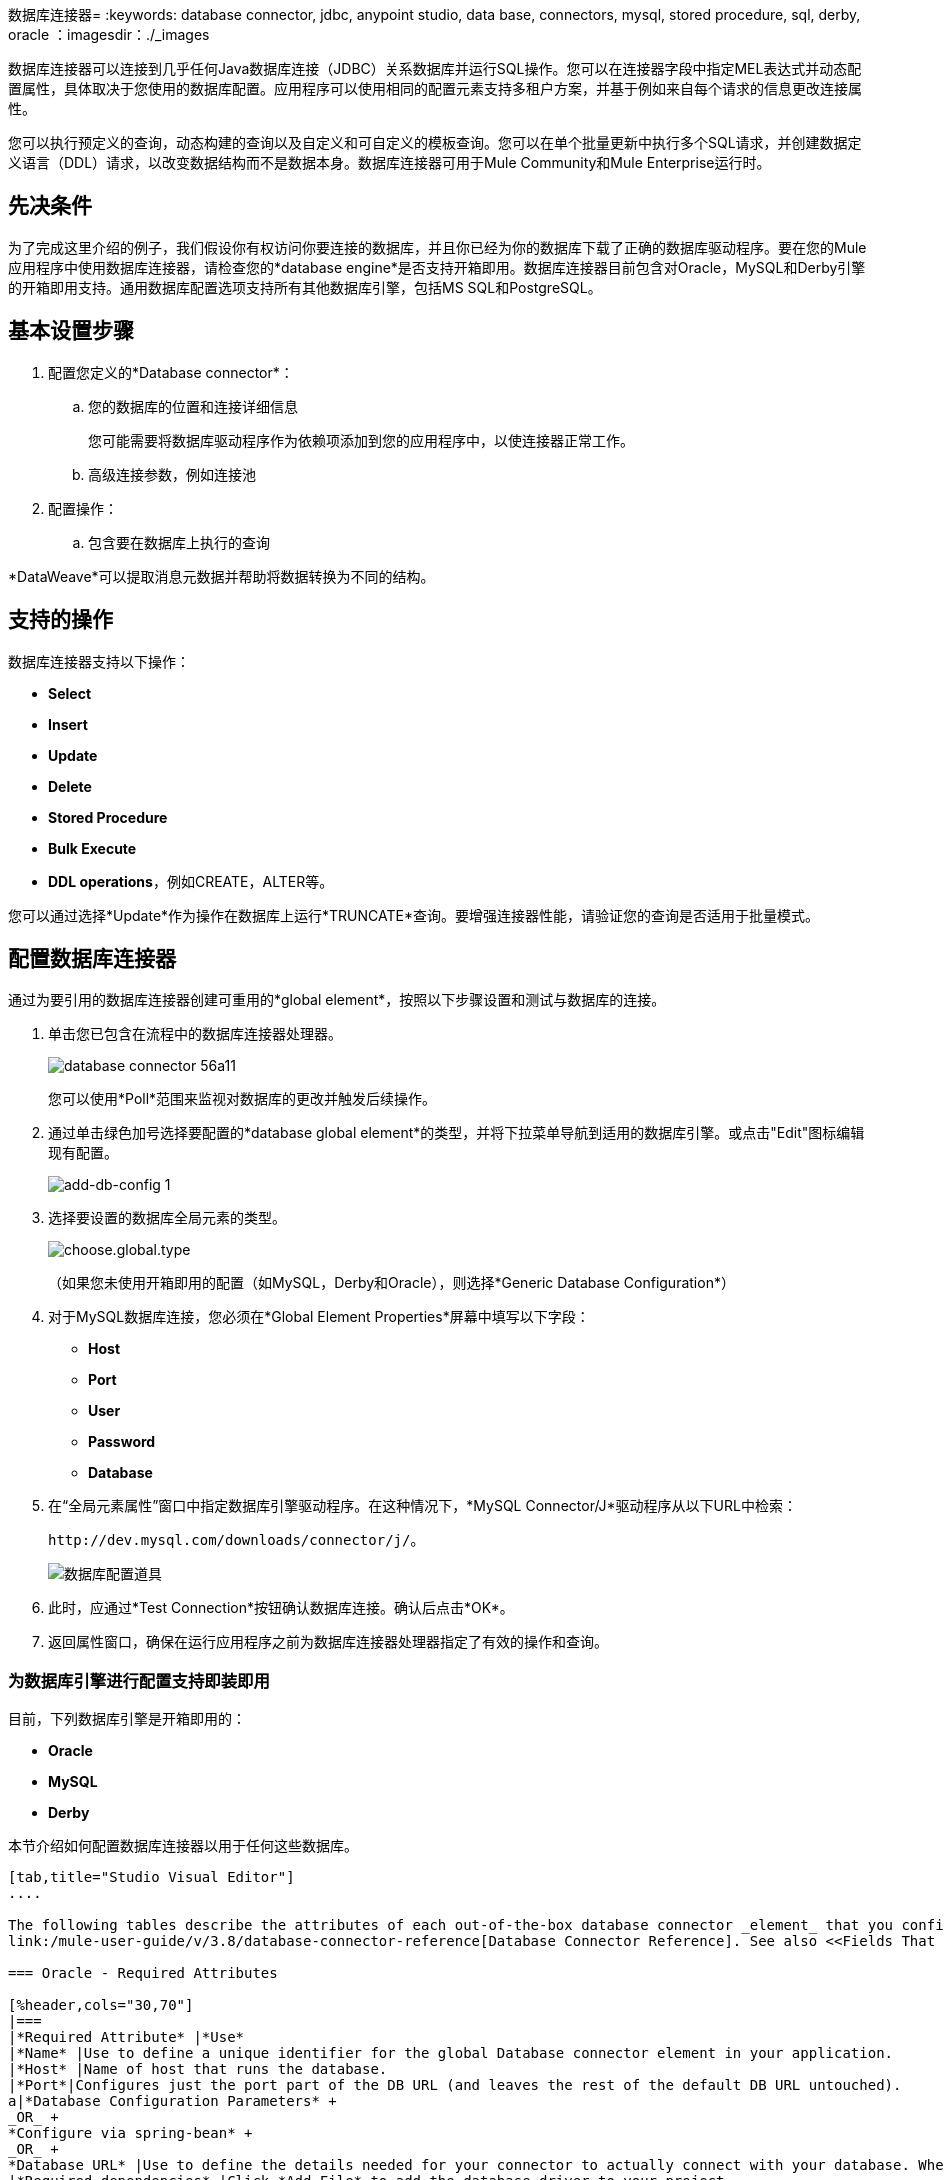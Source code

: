 数据库连接器= 
:keywords: database connector, jdbc, anypoint studio, data base, connectors, mysql, stored procedure, sql, derby, oracle
：imagesdir：./_images

数据库连接器可以连接到几乎任何Java数据库连接（JDBC）关系数据库并运行SQL操作。您可以在连接器字段中指定MEL表达式并动态配置属性，具体取决于您使用的数据库配置。应用程序可以使用相同的配置元素支持多租户方案，并基于例如来自每个请求的信息更改连接属性。

您可以执行预定义的查询，动态构建的查询以及自定义和可自定义的模板查询。您可以在单个批量更新中执行多个SQL请求，并创建数据定义语言（DDL）请求，以改变数据结构而不是数据本身。数据库连接器可用于Mule Community和Mule Enterprise运行时。

== 先决条件

为了完成这里介绍的例子，我们假设你有权访问你要连接的数据库，并且你已经为你的数据库下载了正确的数据库驱动程序。要在您的Mule应用程序中使用数据库连接器，请检查您的*database engine*是否支持开箱即用。数据库连接器目前包含对Oracle，MySQL和Derby引擎的开箱即用支持。通用数据库配置选项支持所有其他数据库引擎，包括MS SQL和PostgreSQL。

== 基本设置步骤

. 配置您定义的*Database connector*：
.. 您的数据库的位置和连接详细信息
+
您可能需要将数据库驱动程序作为依赖项添加到您的应用程序中，以使连接器正常工作。
+
.. 高级连接参数，例如连接池
. 配置操作：
.. 包含要在数据库上执行的查询

*DataWeave*可以提取消息元数据并帮助将数据转换为不同的结构。

== 支持的操作

数据库连接器支持以下操作：

*  *Select*
*  *Insert*
*  *Update*
*  *Delete*
*  *Stored Procedure*
*  *Bulk Execute*
*  *DDL operations*，例如CREATE，ALTER等。

您可以通过选择*Update*作为操作在数据库上运行*TRUNCATE*查询。要增强连接器性能，请验证您的查询是否适用于批量模式。


== 配置数据库连接器

通过为要引用的数据库连接器创建可重用的*global element*，按照以下步骤设置和测试与数据库的连接。

. 单击您已包含在流程中的数据库连接器处理器。
+
image:database-connector-56a11.png[]
+
您可以使用*Poll*范围来监视对数据库的更改并触发后续操作。
+
. 通过单击绿色加号选择要配置的*database global element*的类型，并将下拉菜单导航到适用的数据库引擎。或点击"Edit"图标编辑现有配置。
+
image:add-db-config.png[add-db-config 1]
+
. 选择要设置的数据库全局元素的类型。
+
image:choose-global-type.png[choose.global.type]
+
（如果您未使用开箱即用的配置（如MySQL，Derby和Oracle），则选择*Generic Database Configuration*）
+
. 对于MySQL数据库连接，您必须在*Global Element Properties*屏幕中填写以下字段：

*  *Host*
*  *Port*
*  *User*
*  *Password*
*  *Database*

. 在“全局元素属性”窗口中指定数据库引擎驱动程序。在这种情况下，*MySQL Connector/J*驱动程序从以下URL中检索：
+
`+http://dev.mysql.com/downloads/connector/j/+`。
+
image:database-connector-380c4.png[数据库配置道具]

. 此时，应通过*Test Connection*按钮确认数据库连接。确认后点击*OK*。
. 返回属性窗口，确保在运行应用程序之前为数据库连接器处理器指定了有效的操作和查询。


[[config-out-of-box]]
=== 为数据库引擎进行配置支持即装即用

目前，下列数据库引擎是开箱即用的：

*  *Oracle*
*  *MySQL*
*  *Derby*

本节介绍如何配置数据库连接器以用于任何这些数据库。

[tabs]
------
[tab,title="Studio Visual Editor"]
....

The following tables describe the attributes of each out-of-the-box database connector _element_ that you configure to be able to connect to your database and submit queries to it. For a full list of elements, attributes, and default values, see
link:/mule-user-guide/v/3.8/database-connector-reference[Database Connector Reference]. See also <<Fields That Support MEL Expressions, Fields That Support MEL Expressions>>.

=== Oracle - Required Attributes

[%header,cols="30,70"]
|===
|*Required Attribute* |*Use*
|*Name* |Use to define a unique identifier for the global Database connector element in your application.
|*Host* |Name of host that runs the database.
|*Port*|Configures just the port part of the DB URL (and leaves the rest of the default DB URL untouched).
a|*Database Configuration Parameters* +
_OR_ +
*Configure via spring-bean* +
_OR_ +
*Database URL* |Use to define the details needed for your connector to actually connect with your database. When you have completed the configuration, click *Test Connection...* to confirm that you have established a valid, working connection to your database.
|*Required dependencies* |Click *Add File* to add the database driver to your project.
|===

image:oracle_global_elem.png[oracle_global_elem]

=== MySQL - Required Attributes

[%header,cols="30,70"]
|===
|*Required Attribute* |*Use*
|*Name* |Use to define a unique identifier for the global Database connector element in your application.
a|*Database Configuration Parameters* +
_OR_ +
*Configure via spring-bean* +
_OR_ +
*Database URL* |Use to define the details needed for your connector to actually connect with your database. When you have completed the configuration, click *Test Connection* to confirm that you have established a valid, working connection to your database.
|*Required dependencies* |Click *Add File* to add the database driver to your project.
|===

.MySQL global element using DB configuration parameters
image:mysql_global_elem.png[mysql_global_elem]

=== Derby - Required Attributes

[%header,cols="30,70"]
|===
|*Required Attribute* |*Use*
|*Name* |Use to define a unique identifier for the global Database connector element in your application.
a|*Database Configuration Parameters* +
OR +
*Configure via spring-bean* +
OR +
*Database URL* |Use to define the details needed for your connector to actually connect with your database. When you have completed the configuration, click *Test Connection* to confirm that you have established a valid, working connection to your database. |
|===

.Example Derby global element - blank
image:derby_global_elem.png[derby_global_elem]

== Optional Attributes

This section and the next describe the attributes of the element that you can _optionally_ configure to customize some functionality of the global database connector element.

=== Advanced Tab - Optional Attributes

.MySQL global element blank advanced tab
image:mysql-adv-tab.png[Advanced tab for mysql config]

[%header,cols="30a,70a"]
|===
|*Optional Attributes* |*Use*
|*Use XA Transactions*
|Enable to indicate that the created datasource must support extended architecture (XA) transactions.
|*Connection Timeout*
|Maximum time in seconds that this data source will wait while attempting to connect to a database. A value of zero specifies that the timeout is the default system timeout if there is one; otherwise, it specifies that there is no timeout.
|*Transaction isolation* |Define database read issue levels.
|*Driver Class Name* |The fully qualified name of the database driver class.
|*Advanced Parameters* |Send parameters as key-value pairs to your DB. The parameters that can be set depend on what database software you are connecting to.
|*Connection Pooling* a|Define values for any of the connection pooling attributes to customize how your Database Connector reuses connections to the database. You can define values for:

* Max Pool Size
* Min Pool Size
* Acquire Increment
* Prepared Statement Cache Size
* Max Wait Millis

See notes below.
|===

*Connection Pooling Notes:*

* The default configuration doen't use a pool. The database connector makes use of org.enhydra.jdbc.standard.StandardDataSource. Example of a default configuration:
+
[source,xml,linenums]
----
<db:mysql-config name="dbConfig" host="localhost" port="3306" user="root" 
    password="" database="esb" doc:name="MySQL Configuration" />
----
+
This means that every execution of an SQL command opens a new connection and closes it once finished.
* To configure a pool, for example for MySQL:
+
[source,xml,linenums]
----
<db:mysql-config name="dbConfig" host="localhost" port="3306" user="root"
    password="" database="esb" doc:name="MySQL Configuration">
    <db:pooling-profile maxPoolSize="17" minPoolSize="13" />
</db:mysql-config>
----
+
Alternatively, you can reference a specific pooling library from a generic DB configuration:
+
Example for MySQL and Apache DB pool:
+
[source,xml,linenums]
----
<spring:bean id="jdbcDataSource" class="org.apache.commons.dbcp.BasicDataSource" 
        destroy-method="close">
    <spring:property name="driverClassName" value="com.mysql.jdbc.Driver" />
    <spring:property name="url" value="jdbc:mysql://localhost:3306/esb?user=root&amp;password=" />
    <spring:property name="maxActive" value="17" />
</spring:bean
<db:generic-config name="dbConfig" dataSource-ref="jdbcDataSource" 
    doc:name="Generic Database Configuration"  />
----
+
This does not close the connections after each operation, but returns the connections to the pool. It's the pool's responsibility if, when, and how they're closed.

....
[tab,title="XML Editor"]
....
*DB Config <db:generic-config>*

[%header,cols="30a,70a"]
|===
|Attributes |Use
|*name* |Use to define unique identifier for the global database connector element in your application.
|*database*
*host*
*password*
*port*
*user* |Use to define the details needed for your connector to actually connect with your database. When you have completed the configuration, click *Test Connection...* to confirm that you have established a valid, working connection to your database.

See also <<Fields That Support MEL Expressions, Fields That Support MEL Expressions>>.  
|*useXaTransactions* |Enable to indicate that the created datasource must support extended architecture (XA) transactions.
|===

*Pooling Profile <db:pooling-profile />*

[%header,cols="30,70"]
|===
|Attributes |Use
|*driverClassName` |The fully qualified name of the database driver class.
a|`maxPoolSize` +
`minPoolSize` +
`acquireIncrement` +
`preparedStatementCacheSize` +
`maxWaitMillis` |Define values for any of the connection pooling attributes to customize how your Database Connector reuses connections to the database. You can define values for:

* Max Pool Size (default: 5)
* Min Pool Size (default: 0)
* Acquire Increment (default: 1)
* Prepared Statement Cache Size (default: 5)
* Max Wait Millis: limits how long a client will wait for a Connection (default: 30000) 

Note: By default, no pool is used. A single connection is created for every request. You need to configure a Pooling Profile to use a pool.
|===

*Connection Properties  <db:connection-properties>*

[%header,cols="30a,70a"]
|===
|Attribute |Use
|*Advanced Parameters* |Send parameters as key-value pairs to your database. The parameters that can be set depend on what database software you are connecting to. Each parameter must be included in a separate tag, enclosed by connection properties like so:

[source, xml, linenums]
----
<db:connection-properties>
    <db:property name="myProperty" value="myValue"/>
    <db:property name="myProperty2" value="myValue2"/>
</db:connection-properties>
----
|===
....
------

=== 配置数据库引擎不支持开箱即用

所有未配置的数据库 link:#config-out-of-box[数据库引擎支持开箱即用]必须通过通用数据库安装添加，然后进行相应配置。

==== 添加通用数据库驱动程序

当使用*Generic*数据库配置时，您需要手动将数据库引擎的驱动程序作为引用库导入到应用程序中，或者最好将其添加为Maven依赖项。请记住稍后将完全限定的驱动程序类指定为连接器配置中的一个连接参数。您可以将数据库连接器与任何具有驱动程序的数据库引擎配合使用。

要为通用安装安装数据库驱动程序，请按照以下步骤操作。

[tabs]
------
[tab,title="Studio Visual Editor"]
....
. If you haven't already done so, download the driver for your particular database. For example, the driver for a MySQL database is available to link:http://dev.mysql.com/downloads/connector/j/[Download online].  
. Drag and drop the driver *.jar* file from your local drive to the root folder in your project or add the *.jar* file to the build path of your project via the wizard by right-clicking the project name, selecting *Build Path* > *Configure Build Path…*.
. In the wizard that appears, click the *Libraries* tab, then click *Add Jars…* (or *Add External Jars…*, depending on its location.
. Click *OK* to save, then *OK* to exit the wizard. If referencing an external *.jar*, notice that your project now has a new folder named *Referenced Libraries* in which your database driver *.jar* resides. 

image:referenced-libraries-in-proj.png[referenced-libraries-in-proj pack_explorer]

....
[tab,title="XML Editor"]
....

. If you haven't already done so, download the driver for your particular database. For example, the driver for a MySQL database is available for link:http://dev.mysql.com/downloads/connector/j/[download] online.  
. Add the driver's *.jar* file to the root folder  in your project. In Studio, you can drag and drop the file from your local drive into the project folder.
. Add the *.jar* file to the build path of your project.

....
------

在不支持开箱即用的数据库引擎添加数据库驱动程序之后，需要在数据库连接器引用的全局元素中输入驱动程序类的完全限定名称。有关详细信息，请参阅下一节。


通用数据库的==== 配置

[tabs]
------
[tab,title="Studio Visual Editor"]
....

*Required:* The following table describes the attributes of the global database connector element that you _must_ configure in order to be able to connect, then submit queries to a database. For a full list of elements, attributes and default values, consult the link:/mule-user-guide/v/3.8/database-connector-reference[Database Connector Reference]. See also <<Fields That Support MEL Expressions, Fields That Support MEL Expressions>>.  

[%header,cols="30a,70a"]
|===
|*Required Attribute* |*Use*
|*Name* |Use to define unique identifier for the global database connector element in your application.
|*Configure via spring-bean* |*Optional.* Configure this database connection by the Spring bean referenced in *DataSource Reference*. Mutually exclusive with *Database URL*.
|*Database URL* |*Optional* (can also be configured with *Configure via spring-bean*). The URL for the database connection. Mutually exclusive with *Configure via spring-bean*.
|*Driver Class Name* |Fully-qualified driver class name of the driver for your database, which must be already imported into your project. You can enter the full name in the empty field or click *...* to browse the available driver classes.

When browsing the available driver classes, type the beginning of the driver class name (which you can check by clicking the driver file under Referenced Libraries in the Package Explorer). Studio displays the list of classes provided by the driver.

For a list of driver classes of commonly-used database engines, see <<Common Driver Class Specifications, Common Driver Class Specifications>> below.
|===


image:generic-db-global-elem-props.png[generic-db-global-elem-props]

*Optional:* The following table describes the attributes of the element that you can _optionally_ configure to customize some functionality of the global database connector. For a full list of elements, attributes and default values, consult the link:/mule-user-guide/v/3.8/database-connector-reference[Database Connector Reference]. See also <<Fields That Support MEL Expressions, Fields That Support MEL Expressions>>.  

==== Advanced Tab - Optional Attributes

[%header,cols="2*a"]
|===
|*Optional Attributes* |*Use*
|*Advanced Parameters* |Send parameters as key-value pairs to your DB. The parameters that can be set depend on what database software you are connecting to.
|*Connection Timeout* |Define the amount of time a database connection remains securely active during a period of non-usage before timing-out and demanding logging in again.
|*Connection Pooling* |Define values for any of the connection pooling attributes to customize how your database connector reuses connections to the database. You can define values for:

* Max Pool Size (default: 5)
* Min Pool Size (default: 0)
* Acquire Increment (default: 1)
* Prepared Statement Cache Size (default: 5) 
* Max Wait Millis: limits how long a client will wait for a Connection (default: 300000)

|*Use XA Transactions* |Enable to indicate that the created datasource must support extended architecture (XA) transactions. Default: *false*.
|===
....
[tab,title="XML Editor"]
....
[%header,cols="30,70"]
|===
|*Attribute* |*Use*
|DB Config `<db:generic-config>` |
|`name` |Use to define a unique identifier for the global database connector element in your application.
a|`database` +
`host` +
`password` +
`port` +
`user` |Use to define the details needed for your connector to actually connect with your database. When you have completed the configuration, click *Test Connection...* to confirm that you have established a valid, working connection to your database.

See also <<Fields That Support MEL Expressions, Fields That Support MEL Expressions>>.  
|`useXaTransactions` |Enable to indicate that the created datasource must support XA transactions.
|===

[%header,cols="30a,70a"]
|===
|*Attribute* |*Use*
|Pooling Profile  `<db:pooling-profile`/> |
|`driverClassName` |The fully qualified name of the database driver class.
|`maxPoolSize`
`minPoolSize`
`acquireIncrement`
`preparedStatementCacheSize`
`maxWaitMillis` |Define values for any of the connection pooling attributes to customize how your database connector reuses connections to the database. You can define values for:

* Max Pool Size
* Min Pool Size
* Acquire Increment
* Prepared Statement Cache Size
* Max Wait Millis
|*Connection Properties*  `<db:connection-properties>` |
|*Advanced Parameters* |Send parameters as key-value pairs to your database. The parameters that can be set depend on what database software you are connecting to. Each parameter must be included in a separate tag, enclosed by connection properties like so:

[source, xml, linenums]
----
<db:connection-properties>
    <db:property name="myProperty" value="myValue"/>
    <db:property name="myProperty2" value="myValue2"/>
</db:connection-properties>
----
|===
....
------

==== 常见的驱动程序类别规格

为通用数据库服务器配置全局元素时，您需要输入驱动程序类的完全限定名称，如上表中“驱动程序类名称”单元格中所述。以下是一些最常见的数据库驱动程序提供的驱动程序类名称。

[%header,cols="3*a"]
|===
| *Database*  | *Driver Version*  | *Driver Class Name*
|的PostgreSQL  | *postgresql-9.3-1101.jdbc3.jar*  | *org.postgresql.Driver*
| MS-SQL  | *sqljdbc4.jar*  | *com.microsoft.sqlserver.jdbc.SQLServerDriver*
|===

====  PostgreSQL的示例通用数据库连接器配置

以PostgreSQL为例，转到通用数据库连接器配置的属性窗口，将*Driver Class Name*和连接*URL*指定为参数：`org.postgresql.Driver`和`jdbc:postgresql://localhost:5432/tictactoe?password=pass&user=yourusername`。在XML格式中，这种配置将是：

[source,xml,linenums]
----
<db:generic-config name="Generic_Database_Configuration" url="jdbc:postgresql://localhost:5432/tictactoe?password=pass&amp;user=yourusername" driverClassName="org.postgresql.Driver" doc:name="Generic Database Configuration">
    </db:generic-config>
----

== 设置数据库连接器操作

*Required:*下表描述了您必须配置才能连接的数据库连接器元素的属性，然后将查询提交给数据库。有关元素，属性和默认值的完整列表，请参阅 link:/mule-user-guide/v/3.8/database-connector-reference[数据库连接器参考]。另请参阅<<Fields That Support MEL Expressions, Fields That Support MEL Expressions>>。

Oracle和Derby数据库受Mule支持，但您只能使用Studio的XML编辑器配置这些数据库的操作，而不能使用Studio的Visual Editor。


[%header,cols="30,70"]
|===
| *Required Attribute* a | *Use*
| *Display Name*  |用于为流中的数据库连接器元素定义唯一标识符。
| *Config Reference*  |用于标识数据库连接器引用连接详细信息的全局数据库连接器元素等。 | *Operation* a {{ 5}}用于指示数据库连接器提交请求以在数据库中执行特定查询：

* 选择
* 插入
* 更新
* 删除
* 存储过程
* 批量执行
* 执行DDL

通过选择*Update*作为操作来运行TRUNCATE查询。


一个| *SQL Statement*
_要么_
*Template Query Reference*  |如果您选择使用*Parameterized*或*Dynamic*查询类型，您仍然需要在连接器的常规设置中定义SQL语句本身。
如果您选择使用*From Template*查询类型，请引用您在其中定义SQL语句的模板（在全局模板查询元素中定义）。
|===


===== 选择和存储过程 - 高级选项卡字段

*  *Max Rows*（_applies to SELECT_） - 用于定义应用程序在从数据库响应中接受的最大行数。
*  *Fetch Size*  - 表示应该从resultSet中获取多少行。流属性为true时，此属性是必需的，默认值为10。
*  *Streaming*  - 支持通过数据库连接器将数据流传输到数据库。 Mule以数据块的形式从数据库中读取数据，而不是将完整的结果集加载到内存中。

=====  INSERT  - 高级选项卡字段

*  *Auto-generated Keys*  - 使用此属性指示自动生成的密钥应可用于检索。
*  *Auto-generated Keys Column Indexes*  - 提供逗号分隔的列索引列表，指出哪些自动生成的键应该可用于检索。
*  *Auto-generated Keys Column Names*  - 提供一个以逗号分隔的列名称列表，指出哪些自动生成的键应该可用于检索。

=== 查询类型

Mule提供了三种类型的查询，可用于从应用程序中执行对数据库的查询。下表描述了三种查询类型以及使用每种查询的优点。

[%header,cols="2*a"]
|===
| *Query Type/Description*  | *Advantages*
| *Parameterized*
_（推荐）_  -  Mule用"?"替换查询中的所有Mule表达式语言（MEL）表达式，以创建预准备语句，然后使用当前事件评估MEL表达式，以获取每个参数的值。

有关编写参数化查询语句的提示，请参阅<<Tips, Tips>>部分。

|相对于动态查询，参数化查询具有以下优点：

* 安全性 - 使用参数化查询语句可防止SQL注入
* 性能 - 在多次执行查询的情况下，使用参数化查询有助于更快地重复执行语句
* 类型管理：使用参数化查询允许数据库驱动程序自动管理指定为参数的变量类型，并且对于某些类型，可提供自动类型转换。
例如，在语句*insert into employees where name = \#[message.payload.name]*中，Mule将*#[message.payload.name]*的值映射到数据库中*name*列的变量类型。此外，您不需要在语句中添加引号，例如“3”而不是3，或“字符串”而不是字符串。
| *Dynamic*  -  Mule用查表达式的结果替换查询中的所有MEL表达式，然后将结果发送到数据库。因此，您有责任确保查询语句中的任何字符串都可以被数据库解释（例如引用字符串，数据格式等）

使用动态查询语句最重要的缺点是安全性，因为它会使SQL注入的语句打开，可能会危及数据库中的数据。例如，在DB连接器之前在您的流程中添加过滤器可以缓解此风险。
|
相对于参数化查询，动态查询具有以下优点：

* 灵活性 - 您对SQL语句具有极大的灵活性。例如，以下所有内容都是有效的动态查询语句：
来自＃[tablename]的**  *select *，其中id = 1; *
**  *insert into #[message.payload.restOfInsertStatement];*
**  *#[flowVars[‘deleteStatement’]]*
* 性能 - 如果语句只执行一次，Mule可以相对于参数化查询语句稍微更快地执行动态SQL
| *From Template*  - 使您能够在应用程序的全局元素（全局模板查询引用元素）中定义一次查询语句，然后在同一应用程序中多次重复使用查询，动态改变特定值根据需要。 |
相对于参数化和动态查询，来自模板查询的优点是可以重用查询语句。

例如，您可以在模板内的查询语句（全局模板查询引用元素内）中定义一个参数，然后使用流中的数据库连接器中的查询语句指示Mule将参数的值替换为在数据库连接器中定义的值。阅读下面有关如何配置此查询类型的更多信息。
|===

=== 从模板配置查询

您可以使用*template*预先定义可在应用程序流中使用并重复使用的SQL查询。此SQL查询可能包含可变参数，其值将从您指定的数据库连接器元素继承。 SQL模板可以包含参数化或动态SQL查询。

要利用*From Template*查询类型，您必须先将模板定义为全局元素，然后从流中数据库连接器内引用模板。

以下步骤描述如何配置数据库连接器以使用模板中的查询语句。

[tabs]
------
[tab,title="Studio Visual Editor"]
....
. From within the *Properties Editor* of the *Database Connector* element in your flow, use the dropdown next to *Type* to select *From Template*. 
. Click the plus sign next to the *Template Query Reference* field to create a new *Global Template Query Reference* element (see image, below).
+
image:add-template-query-reference.png[add-template-query-reference]
+
. Studio displays the *Global Element Properties* window, shown below. Provide a *Name* for your global element, then select a query type, either *Parameterized* or *Dynamic*.
+
image:template-query-reference-new.png[template-query-reference-new]
+
. Use the radio buttons to choose the method by which you wish to define the query statement: define it inline, or define from a file.
. Write your SQL query, which can optionally include variables. If you include a variable, reference it by prepending its name with a colon (:) as in *:myvar*.
. Use the plus sign next to *Input Parameters* to create the variable, assign its default value and optionally select the data type.
. Click *OK* to save your template and return to the Properties Editor of the Database Connector in your flow. Studio auto-populates the value of the *Template Query Reference* field with the name of the global template element you just created.
. You can optionally add variables and values to the *Input Parameters* section of the database connector. These variables and their values are valid for _all_ SQL templates. If a variable has been defined here and also in an individual template, then the value specified here takes precedence. In the image below, the variable *value* has a value of *100*. This value is valid for any defined templates (which you can see in the drop-down menu) that reference the variable.
+
image:global_var.png[global_var] 
+
. Click the blank space in the Studio canvas to save your changes.

==== Example of Parameterized Query Using Variables

image:template_with_vars.png[template_with_vars]

In the image above, the parameterized query inserts the values referenced by variables *:ename*, *:hdate* and *:dept*. The names and values of these variables are set in the *Input parameters* section below the SQL query. Note that MEL expressions are allowed as values, as in the case of the *:hdate* field, which retrieves a date stored in a flow variable.

For each variable, the database connector automatically determines and sets the data type for inserting into the database; however, if type resolution fails, you can manually select the data type by clicking in the *Type* row for the variable. Studio displays a drop-down menu with data types, as shown below.

image:datatypes_menu.png[datatypes_menu]

If the desired data type is not listed, simply type it into the empty field.
....
[tab,title="XML Editor or Standalone"]
....
. At the top of your project's XML config file, above all flows, add a  *db:template-query* element. Configure the attributes of the element according to the code sample below.
. To the *db:template-query* element, add one of the following child elements, according to the type of query you wish to write: *db:parameterized-query* or *db:dynamic-query*. Configure the attribute of the child element in order to define your SQL statement. The statement may include *named variables* whose values can be dynamically replaced by values defined in individual Database Connector elements. To create a named variable, prepend your desired variable name with a colon (*:*).  For example, to create a named variable for *ID*, use *:id* in the query statement of your template. Use the *db:in-param* child element to define a default value of your named variable, if you wish.
+
[source, xml, linenums]
----
<db:template-query name="Template_Query" doc:name="Template Query">
   <db:parameterized-query><![CDATA[insert into simpleemp values (id)]]></db:parameterized-query>
   <db:in-param name="id" defaultValue="2"/>
</db:template-query>
----
+
. In the Database connector in your Mule flow, define the values for the variables in your query statement that Mule should use at runtime when executing the query from the template. In other words, define the values you want to use to replace the default value for any variable that you defined within your template query statement. 

==== Input Parameter Attributes

Child element: *db:in-param*

[%header,cols="30a,70a"]
|===
|*Attribute* |*Description*
|`name` |Name for the input parameter
|`defaultValue` |Input parameter default value
|`type` |Input parameter data type
|===

==== Example of Parameterized Query Using Variables

[source, xml, linenums]
----
<db:template-query name="insert_values" doc:name="Template Query">
   <db:parameterized-query><![CDATA[INSERT INTO register("employer_name", "hire_date", "dept") VALUES(:ename,:hdate,:dept);]]></db:parameterized-query>
   <db:in-param name="ename" defaultValue="Genco Pura Olive Oil"/>
   <db:in-param name="hdate" defaultValue="#[flowVar['tdate']]"/>
   <db:in-param name="dept" defaultValue="PR"/>
</db:template-query>
----

In the code above, the parameterized query inserts the values referenced by variables for employer name *:ename*, hire date *:hdate* and *:dept*. The names and values of these variables are defined by *in-param* child elements. Note that MEL expressions are allowed as values, as in the case of the *:hdate* field, which retrieves a date stored in a flow variable.

For each variable, the database connector automatically determines and sets the data type for inserting into the database; however, you can also manually define the data type by using the *type* attribute as shown below.

[source, xml]
----
      ...
<db:in-param name="value" defaultValue="#[flowVar['price']]" type="MONEY"/>
      ...
----

....
------

=== 执行DDL

数据定义语言（DDL）是SQL的一个子集，用于操纵数据结构而不是数据本身。这种请求用于创建，更改或删除表。

使用DDL时，只能进行动态查询（可能有或没有MEL表达式）。以下是*not supported*：

* 参数的查询
*  bulkMode
* 在-PARAMS
* 模板

==== 执行DDL示例

[tabs]
------
[tab,title="Studio Visual Editor"]
....
*Example 1*

image::database-connector-bb775.png[]

*Example 2*

image::database-connector-03cce.png[]
....
[tab,title="XML Editor"]
....
*Example 1*

[source, xml, linenums]
----
<db:execute-ddl config-ref="myDb">
    <db:dynamic-query>
        truncate table #[tablename]
    </db:dynamic-query>
</db:execute-ddl>
----

*Example 2*

[source, xml, linenums]
----
<db:execute-ddl config-ref="myDb">
    <db:dynamic-query>
        CREATE TABLE emp (
        empno INT PRIMARY KEY,
        ename VARCHAR(10),
        job  VARCHAR(9),
        mgr  INT NULL,
        hiredate DATETIME,
        sal  NUMERIC(7,2),
        comm  NUMERIC(7,2) NULL,
        dept  INT)
    </db:dynamic-query>
</db:execute-ddl>
----

....
------

[[bulk-mode]]
=== 批量模式

数据库连接器可以通过*Bulk Mode*将多个SQL语句合并为一个。使用一个查询来启用此可选功能来INSERT，UPDATE或DELETE数据，而不是对集合中的每个参数集执行一个查询。批量模式操作的返回类型是更新计数，而不是数据库中的实际数据。

==== 注意事项

* 批量模式可以提高应用程序的性能，因为它可以减少应用程序触发的单个查询执行次数。
* 参数化查询的批量模式至少需要一个参数。对于动态查询，至少需要一个表达式。
* 唯一的内存约束是由JVM强加的，尽管有些数据库驱动程序可能会限制可用于批量更新的参数数量。
* 各个SQL语句必须用分号和换行符分隔。所有查询都必须是动态的。你可以包含MEL表达式。
* 您不必在编辑器中编写语句，而是可以引用包含多个用分号和换行符分隔的语句的文件。
* 如果数据量很大，为避免内存不足错误，请在批量模式下使用分段插入的批量提交方法。您必须调整每次提交的大小以避免内存问题。


例如，假设您有查询将员工插入到数据库表中。对于每个员工，都必须插入姓氏和ID。如果您启用批量模式，数据库连接器将执行一个查询到数据库以插入值，而不是每个员工一次。

==== 示例

[tabs]
------
[tab,title="Studio Visual Editor"]
....
*Example 1*

image:bulkex1.png[bulkex1]

*Example 2*

image:bulkex2.png[bulkex2]
....
[tab,title="XML Editor"]
....
*Example 1*

[source, xml, linenums]
----
<db:bulk-execute config-ref="myDb">
    insert into employees columns (ID, name) values (abc, #[some expression]);
    update employees set name = "Pablo" where id = 1; delete from employees where id = 2;
</db:bulk-execute>
----

*Example 2*

[source, xml, linenums]
----
<db:bulk-execute config-ref="dbConfig" source="#[bulkQuery]">
    #[payload]
</db:bulk-execute>
----

....
------

支持MEL表达式的== 字段

在Mule版本3.7和更高版本中，以下连接器字段支持MEL表达式。有关使用示例，请参阅<<Example MEL Expression for Database URL, Example MEL Expression for Database URL>>。


[%header,cols="4*"]
|===
| *Generic*  | *Derby*  | *Oracle*  | *MySQL*
| `url`  | `user`  | `user`  | `user`
| `driverClassName`  | `password`  | `password`  | `password`
`connection-properties`元素 | `url`  | `host`  | `database`}中的{{4}
|  -   | `driverClassName`  | `instance`  | `host`
|  -   | `connection-properties`元素 | `url`  | `url`}内的属性
|  -   |  -   | `driverClassName`  | `driverClassName`
|  -   |  -   | `connection-properties`元素中的属性 | `connection-properties`元素中的属性
|===

== 关于安装数据库驱动程序

请务必在您的Mule项目中安装数据库驱动程序的*.jar*文件，然后配置项目的构建路径以将*.jar*作为引用库。

== 将从Saas提供者绘制的数据插入数据库

在您的查询语句中，请确保使用"?"预先输入值，以确保查询可以为空字段返回NULL值而不是返回错误。例如，下面的查询语句使用从Salesforce字段BillingCity，BillingCountry，OwnerId和Phone拉取的信息来填充数据库中的表。如果这些字段的值在Salesforce中为空白，则这样的插入语句将返回错误。

[source, code]
----
insert into accounts values (#[message.payload.BillingCity], #[message.payload.BillingCountry], #[message.payload.OwnerId], #[message.payload.Phone])
----

但是，如果您操作语句以包含"?"，那么insert语句会成功，只需将Salesforce字段的值为空的任何位置的NULL插入到数据库表中即可。

[source, code, linenums]
----
insert into accounts values (#[message.payload.?BillingCity], #[message.payload.?BillingCountry], #[message.payload.?OwnerId], #[message.payload.?Phone])
----

== 自动为MySQL数据库连接添加参数

在此版本的Mule中，请注意MySQL的全局数据库连接器元素会自动为连接详细信息添加一个参数，以便DataSense提取有关数据结构和格式的信息。参数是：*generateSimpleParameterMetadata = true*该驱动程序返回"*string*"作为每个输入参数的类型（例如不能是真实的参数类型）。


== 避免SQL语句中的复杂MEL表达式

由于DataSense根据数据库连接器中的查询语句推断数据结构，因此请避免在查询语句中使用复杂的MEL表达式，例如涉及函数的MEL表达式。 DataSense只能从简单的MEL表达式中检测数据结构，例如*\#[payload.BillingCity]*，而不是*#[payload.get(0)]*。如果是后者，DataSense只能向DataWeave表明它要接收或发送的数据结构是"unknown"。


== 在引号中包含命名变量

参数化查询语句中的变量不应被括在引号中。例如，用户应该指定：

[source,sql]
----
select * from emp where id = #[payload.id]
----


使用数据库连接器进行流式处理== 

当您在数据库连接器上启用流式传输时，您将在执行后保持连接，语句和结果集处于打开状态。发生下列任何一种情况时，Mule会关闭这些资源：

** 结果迭代器被消耗。
** 在处理消息期间（当结果迭代器位于当前消息的有效内容中时）存在异常。
** 将事务范围内的select操作和使用迭代器的消息处理器放在一起。事务性scrope关闭事务，不需要使用迭代器。

尝试在关闭事务后使用迭代器会导致错误。

==  JDBC用户定义的数据类型

在Mule 3.6及更高版本中，您可以使用数据库连接器使用用户定义的数据类型。此功能提供在查询中使用JDBC支持的类型的功能;例如数组，结构和其他类型。

要使用JDBC数据类型，请根据类型名称指定数据库配置中的类型，以及与结构化数据类型对应的类型ID。

查看 link:/mule-user-guide/v/3.8/database-connector-reference#jdbc-user-defined-data-types-udt[支持的类型列表]。

在下面的示例中，您可以看到`java.sql.STRUCT`使用的是2002年的ID，`java.sql.ARRAY`是2003年的：

[source,xml,linenums]
----
<db:oracle-config name="dbConfig" url="..." user="..." password="..."> 
    <db:data-types>
         <db:data-type name="CONTACT_DETAILS" id="2002"/>
         <db:data-type name="CONTACT_DETAILS_ARRAY" id="2003"/>
  </db:data-types> 
</db:oracle-config>
----

=== 结构类型

如果您使用语法`CREATE TYPE xyz AS OBJECT`在数据库中创建了一个类型，那么您已经创建了一个结构体。数据库连接器将其理解为`java.sql.Struct`。为了获得关于结构的信息，使用MEL来调用这个Java类型的`getAttributes`方法。

=== 数组类型

对于数组值，连接器返回`java.sql.Array`。为了获得相应的Java数组，请调用`java.sql.Array`实例上的`getArray`方法。这需要与数据库打开连接，这意味着返回数组的查询必须在 link:/mule-user-guide/v/3.8/transactional[交易范围]内执行或使用流式处理，并在连接器属性窗格中检查该框。

结果集中返回的值可以用作另一个查询中的输入值。您可以使用MEL和For Each组件挖掘结果集。例如，这个MEL表达式`#[payload[0]['resultsetID']]`会给出第一行。省略`[0]`索引以获取整个结果集。

=== 将用户定义的数据类型传递给存储过程

要将用户定义的数据类型传递给存储过程，应该在数据库配置中指定数据类型，并使用标识其符合的 link:/mule-user-guide/v/3.8/database-connector-reference#jdbc-user-defined-data-types-udt[JDBC类型]的数字`id`。传递给存储过程的参数应该由数据类型的名称引用：

。用于UDT参数的示例数据库连接器设置
[source,xml,linenums]
----
<db:oracle-config name="Oracle_Configuration" url="jdbc:oracle:thin:@54.175.245.218:1581:xe" user="user" password="4321" >
    </db:oracle-config>
    <db:data-type name="INtypename" id="12"/>
    <!-- VARCHAR id=12  -->
    <db:data-type name="OUTtypename" id="2002"/>
    <!-- STRUCT id=2002  -->
    </db:data-types>
    ...
    <db:stored-procedure config-ref="Generic_Database_Configuration" doc:name="Database">
        <db:parameterized-query><![CDATA[CALL storedprocfnc(:INtypename,:OUTtypename);]]></db:parameterized-query>
            <db:in-param name="INtypename" value="#[payload]"/>
            <db:out-param name="OUTtypename" />
    </db:stored-procedure>
----


数据库URL的示例MEL表达式。== 

以下示例显示了Mule 3.7和更新的更改，您可以在“数据库URL”字段中指定MEL表达式。另请参阅<<Fields That Support MEL Expressions, Fields That Support MEL Expressions>>。

[source, xml, linenums]
----
<mule xmlns="http://www.mulesoft.org/schema/mule/core"
      xmlns:xsi="http://www.w3.org/2001/XMLSchema-instance"
      xmlns:db="http://www.mulesoft.org/schema/mule/db"
      xsi:schemaLocation="http://www.mulesoft.org/schema/mule/core http://www.mulesoft.org/schema/mule/core/current/mule.xsd
            http://www.mulesoft.org/schema/mule/db http://www.mulesoft.org/schema/mule/db/current/mule-db.xsd">
    <db:derby-config name="dynamicDbConfig" url="#[dataSourceUrl]" driverClassName="org.apache.derby.jdbc.EmbeddedDriver"/>
    <flow name="defaultQueryRequestResponse">
        <inbound-endpoint address="vm://testRequestResponse" exchange-pattern="request-response"/>
        <set-variable variableName="dataSourceUrl" value="jdbc:derby:muleEmbeddedDB;create=true"/>
        <db:select config-ref="dynamicDbConfig">
            <db:parameterized-query>select * from PLANET order by ID</db:parameterized-query>
        </db:select>
    </flow>
</mule>
----

== 另请参阅

*  link:/mule-user-guide/v/3.8/database-connector-reference[数据库连接器参考]。
*  <<Fields That Support MEL Expressions, Fields That Support MEL Expressions>>。

